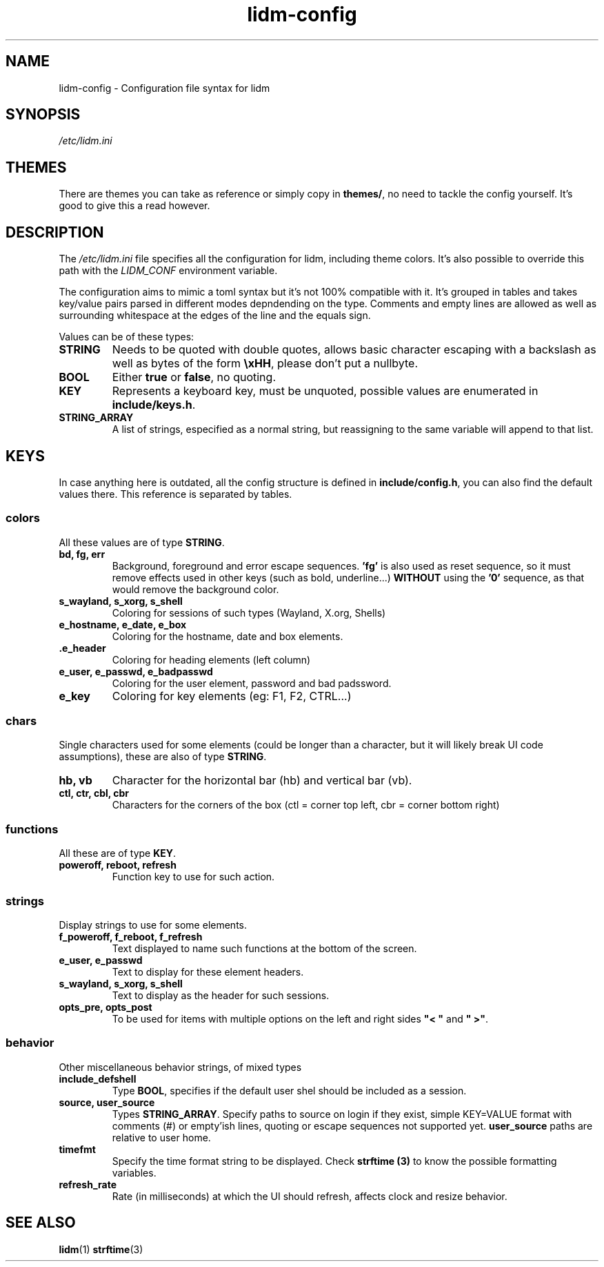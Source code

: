 .\" Manpage for lidm
.\" https://github.com/javalsai/lidm
.TH lidm-config 5

.SH NAME
lidm-config \- Configuration file syntax for lidm


.SH SYNOPSIS
\fB\fI/etc/lidm.ini\fP


.SH THEMES
There are themes you can take as reference or simply copy in \fBthemes/\fP, no need to tackle the config yourself. It's good to give this a read however.

.SH DESCRIPTION
The \fI/etc/lidm.ini\fP file specifies all the configuration for lidm, including theme colors. It's also possible to override this path with the \fILIDM_CONF\fP environment variable.

The configuration aims to mimic a toml syntax but it's not 100% compatible with it. It's grouped in tables and takes key/value pairs parsed in different modes depndending on the type. Comments and empty lines are allowed as well as surrounding whitespace at the edges of the line and the equals sign.

Values can be of these types:
.TP
\fBSTRING\fP
Needs to be quoted with double quotes, allows basic character escaping with a backslash as well as bytes of the form \fB\\xHH\fP, please don't put a nullbyte.
.TP
\fBBOOL\fP
Either \fBtrue\fP or \fBfalse\fP, no quoting.
.TP
\fBKEY\fP
Represents a keyboard key, must be unquoted, possible values are enumerated in \fBinclude/keys.h\fP.
.TP
\fBSTRING_ARRAY\fP
A list of strings, especified as a normal string, but reassigning to the same variable will append to that list.


.SH KEYS
In case anything here is outdated, all the config structure is defined in \fBinclude/config.h\fP, you can also find the default values there. This reference is separated by tables.

.SS colors
All these values are of type \fBSTRING\fP.
.TP
\fBbd, fg, err\fP
Background, foreground and error escape sequences. \fB'fg'\fP is also used as reset sequence, so it must remove effects used in other keys (such as bold, underline...) \fBWITHOUT\fP using the \fB'0'\fP sequence, as that would remove the background color.
.TP
\fBs_wayland, s_xorg, s_shell\fP
Coloring for sessions of such types (Wayland, X.org, Shells)
.TP
\fBe_hostname, e_date, e_box\fP
Coloring for the hostname, date and box elements.
.TP
\fB.e_header\fP
Coloring for heading elements (left column)
.TP
\fBe_user, e_passwd, e_badpasswd\fP
Coloring for the user element, password and bad padssword.
.TP
\fBe_key\fP
Coloring for key elements (eg: F1, F2, CTRL...)

.SS chars
Single characters used for some elements (could be longer than a character, but it will likely break UI code assumptions), these are also of type \fBSTRING\fP.
.TP
\fBhb, vb\fP
Character for the horizontal bar (hb) and vertical bar (vb).
.TP
\fBctl, ctr, cbl, cbr\fP
Characters for the corners of the box (ctl = corner top left, cbr = corner bottom right)

.SS functions
All these are of type \fBKEY\fP.
.TP
\fBpoweroff, reboot, refresh\fP
Function key to use for such action.

.SS strings
Display strings to use for some elements.
.TP
\fBf_poweroff, f_reboot, f_refresh\fP
Text displayed to name such functions at the bottom of the screen.
.TP
\fBe_user, e_passwd\fP
Text to display for these element headers.
.TP
\fBs_wayland, s_xorg, s_shell\fP
Text to display as the header for such sessions.
.TP
\fBopts_pre, opts_post\fP
To be used for items with multiple options on the left and right sides \fB"< "\fP and \fB" >"\fP.

.SS behavior
Other miscellaneous behavior strings, of mixed types
.TP
\fBinclude_defshell\fP
Type \fBBOOL\fP, specifies if the default user shel should be included as a session.
.TP
\fBsource, user_source\fP
Types \fBSTRING_ARRAY\fP. Specify paths to source on login if they exist, simple KEY=VALUE format with comments (#) or empty'ish lines, quoting or escape sequences not supported yet. \fBuser_source\fP paths are relative to user home.
.TP
\fBtimefmt\fP
Specify the time format string to be displayed. Check \fBstrftime (3)\fP to know the possible formatting variables.
.TP
\fBrefresh_rate\fP
Rate (in milliseconds) at which the UI should refresh, affects clock and resize behavior.


.SH "SEE ALSO"
.BR lidm (1)
.BR strftime (3)
